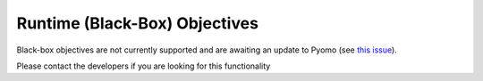 Runtime (Black-Box) Objectives
==============================

Black-box objectives are not currently supported and are awaiting an update to Pyomo (see `this issue <https://github.com/codykarcher/pyomo/issues/5>`_).

Please contact the developers if you are looking for this functionality
